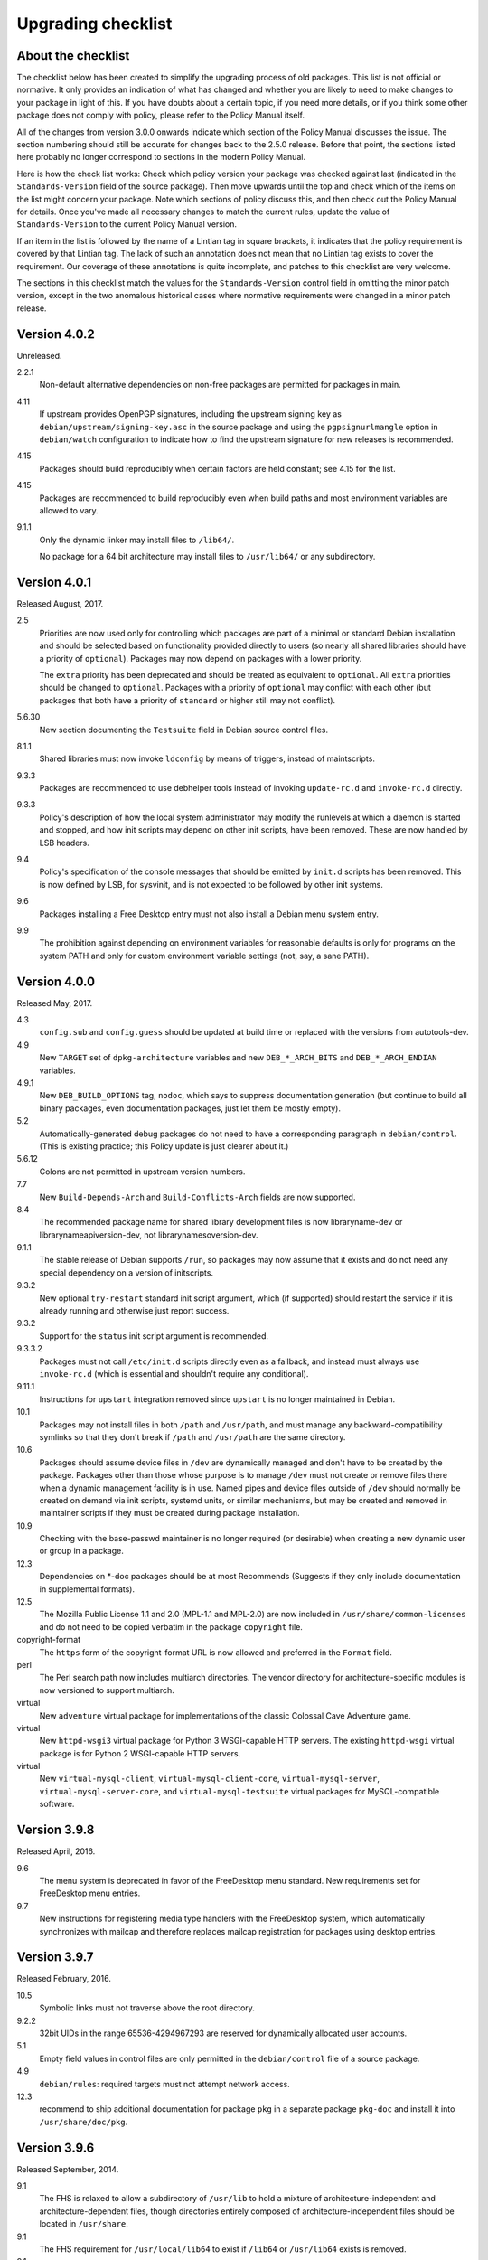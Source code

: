 Upgrading checklist
===================

About the checklist
-------------------

The checklist below has been created to simplify the upgrading process
of old packages. This list is not official or normative. It only
provides an indication of what has changed and whether you are likely to
need to make changes to your package in light of this. If you have
doubts about a certain topic, if you need more details, or if you think
some other package does not comply with policy, please refer to the
Policy Manual itself.

All of the changes from version 3.0.0 onwards indicate which section of
the Policy Manual discusses the issue. The section numbering should
still be accurate for changes back to the 2.5.0 release. Before that
point, the sections listed here probably no longer correspond to
sections in the modern Policy Manual.

Here is how the check list works: Check which policy version your
package was checked against last (indicated in the ``Standards-Version``
field of the source package). Then move upwards until the top and check
which of the items on the list might concern your package. Note which
sections of policy discuss this, and then check out the Policy Manual
for details. Once you've made all necessary changes to match the current
rules, update the value of ``Standards-Version`` to the current Policy
Manual version.

If an item in the list is followed by the name of a Lintian tag in
square brackets, it indicates that the policy requirement is covered
by that Lintian tag.  The lack of such an annotation does not mean
that no Lintian tag exists to cover the requirement.  Our coverage of
these annotations is quite incomplete, and patches to this checklist
are very welcome.

The sections in this checklist match the values for the
``Standards-Version`` control field in omitting the minor patch version,
except in the two anomalous historical cases where normative
requirements were changed in a minor patch release.

Version 4.0.2
-------------

Unreleased.

2.2.1
    Non-default alternative dependencies on non-free packages are
    permitted for packages in main.

4.11
    If upstream provides OpenPGP signatures, including the upstream
    signing key as ``debian/upstream/signing-key.asc`` in the source
    package and using the ``pgpsignurlmangle`` option in
    ``debian/watch`` configuration to indicate how to find the upstream
    signature for new releases is recommended.

4.15
    Packages should build reproducibly when certain factors are held
    constant; see 4.15 for the list.

4.15
    Packages are recommended to build reproducibly even when build
    paths and most environment variables are allowed to vary.

9.1.1
    Only the dynamic linker may install files to ``/lib64/``.

    No package for a 64 bit architecture may install files to
    ``/usr/lib64/`` or any subdirectory.

Version 4.0.1
-------------

Released August, 2017.

2.5
    Priorities are now used only for controlling which packages are part
    of a minimal or standard Debian installation and should be selected
    based on functionality provided directly to users (so nearly all
    shared libraries should have a priority of ``optional``). Packages
    may now depend on packages with a lower priority.

    The ``extra`` priority has been deprecated and should be treated as
    equivalent to ``optional``. All ``extra`` priorities should be
    changed to ``optional``. Packages with a priority of ``optional``
    may conflict with each other (but packages that both have a priority
    of ``standard`` or higher still may not conflict).

5.6.30
    New section documenting the ``Testsuite`` field in Debian source
    control files.

8.1.1
    Shared libraries must now invoke ``ldconfig`` by means of triggers,
    instead of maintscripts.

9.3.3
    Packages are recommended to use debhelper tools instead of invoking
    ``update-rc.d`` and ``invoke-rc.d`` directly.

9.3.3
    Policy's description of how the local system administrator may
    modify the runlevels at which a daemon is started and stopped, and
    how init scripts may depend on other init scripts, have been
    removed. These are now handled by LSB headers.

9.4
    Policy's specification of the console messages that should be
    emitted by ``init.d`` scripts has been removed. This is now defined
    by LSB, for sysvinit, and is not expected to be followed by other
    init systems.

9.6
    Packages installing a Free Desktop entry must not also install a
    Debian menu system entry.

9.9
    The prohibition against depending on environment variables for
    reasonable defaults is only for programs on the system PATH and only
    for custom environment variable settings (not, say, a sane PATH).

Version 4.0.0
-------------

Released May, 2017.

4.3
    ``config.sub`` and ``config.guess`` should be updated at build time
    or replaced with the versions from autotools-dev.

4.9
    New ``TARGET`` set of ``dpkg-architecture`` variables and new
    ``DEB_*_ARCH_BITS`` and ``DEB_*_ARCH_ENDIAN`` variables.

4.9.1
    New ``DEB_BUILD_OPTIONS`` tag, ``nodoc``, which says to suppress
    documentation generation (but continue to build all binary packages,
    even documentation packages, just let them be mostly empty).

5.2
    Automatically-generated debug packages do not need to have a
    corresponding paragraph in ``debian/control``. (This is existing
    practice; this Policy update is just clearer about it.)

5.6.12
    Colons are not permitted in upstream version numbers.

7.7
    New ``Build-Depends-Arch`` and ``Build-Conflicts-Arch`` fields are
    now supported.

8.4
    The recommended package name for shared library development files is
    now libraryname-dev or librarynameapiversion-dev, not
    librarynamesoversion-dev.

9.1.1
    The stable release of Debian supports ``/run``, so packages may now
    assume that it exists and do not need any special dependency on a
    version of initscripts.

9.3.2
    New optional ``try-restart`` standard init script argument, which
    (if supported) should restart the service if it is already running
    and otherwise just report success.

9.3.2
    Support for the ``status`` init script argument is recommended.

9.3.3.2
    Packages must not call ``/etc/init.d`` scripts directly even as a
    fallback, and instead must always use ``invoke-rc.d`` (which is
    essential and shouldn't require any conditional).

9.11.1
    Instructions for ``upstart`` integration removed since ``upstart``
    is no longer maintained in Debian.

10.1
    Packages may not install files in both ``/path`` and ``/usr/path``,
    and must manage any backward-compatibility symlinks so that they
    don't break if ``/path`` and ``/usr/path`` are the same directory.

10.6
    Packages should assume device files in ``/dev`` are dynamically
    managed and don't have to be created by the package. Packages other
    than those whose purpose is to manage ``/dev`` must not create or
    remove files there when a dynamic management facility is in use.
    Named pipes and device files outside of ``/dev`` should normally be
    created on demand via init scripts, systemd units, or similar
    mechanisms, but may be created and removed in maintainer scripts if
    they must be created during package installation.

10.9
    Checking with the base-passwd maintainer is no longer required (or
    desirable) when creating a new dynamic user or group in a package.

12.3
    Dependencies on \*-doc packages should be at most Recommends
    (Suggests if they only include documentation in supplemental
    formats).

12.5
    The Mozilla Public License 1.1 and 2.0 (MPL-1.1 and MPL-2.0) are now
    included in ``/usr/share/common-licenses`` and do not need to be
    copied verbatim in the package ``copyright`` file.

copyright-format
    The ``https`` form of the copyright-format URL is now allowed and
    preferred in the ``Format`` field.

perl
    The Perl search path now includes multiarch directories. The vendor
    directory for architecture-specific modules is now versioned to
    support multiarch.

virtual
    New ``adventure`` virtual package for implementations of the classic
    Colossal Cave Adventure game.

virtual
    New ``httpd-wsgi3`` virtual package for Python 3 WSGI-capable HTTP
    servers. The existing ``httpd-wsgi`` virtual package is for Python 2
    WSGI-capable HTTP servers.

virtual
    New ``virtual-mysql-client``, ``virtual-mysql-client-core``,
    ``virtual-mysql-server``, ``virtual-mysql-server-core``, and
    ``virtual-mysql-testsuite`` virtual packages for MySQL-compatible
    software.

Version 3.9.8
-------------

Released April, 2016.

9.6
    The menu system is deprecated in favor of the FreeDesktop menu
    standard. New requirements set for FreeDesktop menu entries.

9.7
    New instructions for registering media type handlers with the
    FreeDesktop system, which automatically synchronizes with mailcap
    and therefore replaces mailcap registration for packages using
    desktop entries.

Version 3.9.7
-------------

Released February, 2016.

10.5
    Symbolic links must not traverse above the root directory.

9.2.2
    32bit UIDs in the range 65536-4294967293 are reserved for
    dynamically allocated user accounts.

5.1
    Empty field values in control files are only permitted in the
    ``debian/control`` file of a source package.

4.9
    ``debian/rules``: required targets must not attempt network access.

12.3
    recommend to ship additional documentation for package ``pkg`` in a
    separate package ``pkg-doc`` and install it into
    ``/usr/share/doc/pkg``.

Version 3.9.6
-------------

Released September, 2014.

9.1
    The FHS is relaxed to allow a subdirectory of ``/usr/lib`` to hold a
    mixture of architecture-independent and architecture-dependent
    files, though directories entirely composed of
    architecture-independent files should be located in ``/usr/share``.

9.1
    The FHS requirement for ``/usr/local/lib64`` to exist if ``/lib64``
    or ``/usr/lib64`` exists is removed.

9.1
    An FHS exception has been granted for multiarch include files,
    permitting header files to instead be installed to
    ``/usr/include/triplet``.

10.1
    Binaries must not be statically linked with the GNU C library, see
    policy for exceptions.

4.4
    It is clarified that signature appearing in debian/changelog should
    be the details of the person who prepared this release of the
    package.

11.5
    The default web document root is now ``/var/www/html``

virtual
    ``java1-runtime`` and ``java2-runtime`` are removed,
    ``javaN-runtime`` and ``javaN-runtime-headless`` are added for all N
    between 5 and 9.

virtual
    Added ``httpd-wsgi`` for WSGI capable HTTP servers.

perl
    Perl packages should use the ``%Config`` hash to locate module paths
    instead of hardcoding paths in ``@INC``.

perl
    Perl binary modules and any modules installed into
    ``$Config{vendorarch}`` must depend on the relevant perlapi-\*
    package.

Version 3.9.5
-------------

Released October, 2013.

5.1
    Control data fields must not start with the hyphen character
    (``-``), to avoid potential confusions when parsing clearsigned
    control data files that were not properly unescaped.

5.4, 5.6.24
    ``Checksums-Sha1`` and ``Checksums-Sha256`` are now mandatory in
    ``.dsc`` files.

5.6.25, 5.8.1
    The ``DM-Upload-Allowed`` field is obsolete. Permissions are now
    granted via *dak-commands* files.

5.6.27
    New section documenting the ``Package-List`` field in Debian source
    control files.

5.6.28
    New section documenting the ``Package-Type`` field in source package
    control files.

5.6.29
    New section documenting the ``Dgit`` field in Debian source control
    files.

9.1.1.8
    The exception to the FHS for the ``/selinux`` was removed.

10.7.3
    Packages should remove all obsolete configuration files without
    local changes during upgrades. The ``dpkg-maintscript-helper`` tool,
    available from the dpkg package since *Wheezy*, can help with this.

10.10
    The name of the files and directories installed by binary packages
    must be encoded in UTF-8 and should be restricted to ASCII when
    possible. In the system PATH, they must be restricted to ASCII.

11.5.2
    Stop recommending to serve HTML documents from
    ``/usr/share/doc/package``.

12.2
    Packages distributing Info documents should use install-info's
    trigger, and do not need anymore to depend on
    ``dpkg (>= 1.15.4) | install-info``.

debconf
    The ``escape`` capability is now documented.

virtual
    ``mp3-decoder`` and ``mp3-encoder`` are removed.

Version 3.9.4
-------------

Released August, 2012.

2.4
    New *tasks* archive section.

4.9
    ``build-arch`` and ``build-indep`` are now mandatory targets in
    ``debian/rules``.

5.6.26
    New section documenting the ``Vcs-*`` fields, which are already in
    widespread use. Note the mechanism for specifying the Git branch
    used for packaging in the Vcs-Git field.

7.1
    The deprecated relations < and > now must not be used.

7.8
    New ``Built-Using`` field, which must be used to document the source
    packages for any binaries that are incorporated into this package at
    build time. This is used to ensure that the archive meets license
    requirements for providing source for all binaries.

8.6
    Policy for dependencies between shared libraries and other packages
    has been largely rewritten to document the ``symbols`` system and
    more clearly document handling of shared library ABI changes.
    ``symbols`` files are now recommended over ``shlibs`` files in most
    situations. All maintainers of shared library packages should review
    the entirety of this section.

9.1.1
    Packages must not assume the ``/run`` directory exists or is usable
    without a dependency on ``initscripts (>= 2.88dsf-13.3)`` until the
    stable release of Debian supports ``/run``.

9.7
    Packages including MIME configuration can now rely on triggers and
    do not need to call update-mime.

9.11
    New section documenting general requirements for alternate init
    systems and specific requirements for integrating with upstart.

12.5
    All copyright files must be encoded in UTF-8.

Version 3.9.3
-------------

Released February, 2012.

2.4
    New archive sections *education*, *introspection*, and
    *metapackages* added.

5.6.8
    The ``Architecture`` field in ``*.dsc`` files may now contain the
    value ``any all`` for source packages building both
    architecture-independent and architecture-dependent packages.

7.1
    If a dependency is restricted to particular architectures, the list
    of architectures must be non-empty.

9.1.1
    ``/run`` is allowed as an exception to the FHS and replaces
    ``/var/run``. ``/run/lock`` replaces ``/var/lock``. The FHS
    requirements for the older directories apply to these directories as
    well. Backward compatibility links will be maintained and packages
    need not switch to referencing ``/run`` directly yet. Files in
    ``/run`` should be stored in a temporary file system.

9.1.4
    New section spelling out the requirements for packages that use
    files in ``/run``, ``/var/run``, or ``/var/lock``. This generalizes
    information previously only in 9.3.2.

9.5
    Cron job file names must not contain ``.`` or ``+`` or they will be
    ignored by cron. They should replace those characters with ``_``. If
    a package provides multiple cron job files in the same directory,
    they should each start with the package name (possibly modified as
    above), ``-``, and then some suitable suffix.

9.10
    Packages using doc-base do not need to call install-docs anymore.

10.7.4
    Packages that declare the same ``conffile`` may see left-over
    configuration files from each other even if they conflict.

11.8
    The Policy rules around Motif libraries were just a special case of
    normal rules for non-free dependencies and were largely obsolete, so
    they have been removed.

12.5
    ``debian/copyright`` is no longer required to list the Debian
    maintainers involved in the creation of the package (although note
    that the requirement to list copyright information is unchanged).

copyright-format
    Version 1.0 of the "Machine-readable ``debian/copyright`` file"
    specification is included.

mime
    This separate document has been retired and and its (short) contents
    merged into Policy section 9.7. There are no changes to the
    requirements.

perl
    Packages may declare an interest in the perl-major-upgrade trigger
    to be notified of major upgrades of perl.

virtual
    ``ttf-japanese-{mincho, gothic}`` is renamed to
    ``fonts-japanese-{mincho, gothic}``.

Version 3.9.2
-------------

Released April, 2011.

\*
    Multiple clarifications throughout Policy where "installed" was used
    and the more precise terms "unpacked" or "configured" were intended.

3.3
    The maintainer address must accept mail from Debian role accounts
    and the BTS. At least one human must be listed with their personal
    email address in ``Uploaders`` if the maintainer is a shared email
    address. The duties of a maintainer are also clearer.

5
    All control fields are now classified as simple, folded, or
    multiline, which governs whether their values must be a single line
    or may be continued across multiple lines and whether line breaks
    are significant.

5.1
    Parsers are allowed to accept paragraph separation lines containing
    whitespace, but control files should use completely empty lines.
    Ordering of paragraphs is significant. Field names must be composed
    of printable ASCII characters except colon and must not begin with
    #.

5.6.25
    The ``DM-Upload-Allowed`` field is now documented.

6.5
    The system state maintainer scripts can rely upon during each
    possible invocation is now documented. In several less-common cases,
    this is stricter than Policy had previously documented. Packages
    with complex maintainer scripts should be reviewed in light of this
    new documentation.

7.2
    The impact on system state when maintainer scripts that are part of
    a circular dependency are run is now documented. Circular
    dependencies are now a should not.

7.2
    The system state when ``postinst`` and ``prerm`` scripts are run is
    now documented, and the documentation of the special case of
    dependency state for ``postrm`` scripts has been improved.
    ``postrm`` scripts are required to gracefully skip actions if their
    dependencies are not available.

9.1.1
    GNU/Hurd systems are allowed ``/hurd`` and ``/servers`` directories
    in the root filesystem.

9.1.1
    Packages installing to architecture-specific subdirectories of
    ``/usr/lib`` must use the value returned by
    ``dpkg-architecture -qDEB_HOST_MULTIARCH``, not by
    ``dpkg-architecture -qDEB_HOST_GNU_TYPE``; this is a path change on
    i386 architectures and a no-op for other architectures.

virtual
    ``mailx`` is now a virtual package provided by packages that install
    ``/usr/bin/mailx`` and implement at least the POSIX-required
    interface.

Version 3.9.1
-------------

Released July, 2010.

3.2.1
    Date-based version components should be given as the four-digit
    year, two-digit month, and then two-digit day, but may have embedded
    punctuation.

3.9
    Maintainer scripts must pass ``--package`` to ``dpkg-divert`` when
    creating or removing diversions and must not use ``--local``.

4.10
    Only ``dpkg-gencontrol`` supports variable substitution.
    ``dpkg-genchanges`` (for ``*.changes``) and ``dpkg-source`` (for
    ``*.dsc``) do not.

7.1
    Architecture restrictions and wildcards are also allowed in binary
    package relationships provided that the binary package is not
    architecture-independent.

7.4
    ``Conflicts`` and ``Breaks`` should only be used when there are file
    conflicts or one package breaks the other, not just because two
    packages provide similar functionality but don't interfere.

8.1
    The SONAME of a library should change whenever the ABI of the
    library changes in a way that isn't backward-compatible. It should
    not change if the library ABI changes are backward-compatible.
    Discourage bundling shared libraries together in one package.

8.4
    Ada Library Information (``*.ali``) files must be installed
    read-only.

8.6.1, 8.6.2, 8.6.5
    Packages should normally not include a ``shlibs.local`` file since
    we now have complete ``shlibs`` coverage.

8.6.3
    The SONAME of a library may instead be of the form
    ``name-major-version.so``.

10.2
    Libtool ``.la`` files should not be installed for public libraries.
    If they're required (for ``libltdl``, for instance), the
    ``dependency_libs`` setting should be emptied. Library packages
    historically including ``.la`` files must continue to include them
    (with ``dependency_libs`` emptied) until all libraries that depend
    on that library have removed or emptied their ``.la`` files.

10.2
    Libraries no longer need to be built with ``-D_REENTRANT``, which
    was an obsolete LinuxThreads requirement. Instead, say explicitly
    that libraries should be built with threading support and to be
    thread-safe if the library supports this.

10.4
    ``/bin/sh`` scripts may assume that ``kill`` supports an argument of
    ``-signal``, that ``kill`` and ``trap`` support the numeric signals
    listed in the XSI extension, and that signal 13 (SIGPIPE) can be
    trapped with ``trap``.

10.8
    Use of ``/etc/logrotate.d/package`` for logrotate rules is now
    recommended.

10.9
    Control information files should be owned by ``root:root`` and
    either mode 644 or mode 755.

11.4, 11.8.3, 11.8.4
    Packages providing alternatives for ``editor``, ``pager``,
    ``x-terminal-emulator``, or ``x-window-manager`` should also provide
    a slave alternative for the corresponding manual page.

11.5
    Cgi-bin executable files may be installed in subdirectories of
    ``/usr/lib/cgi-bin`` and web servers should serve out executables in
    those subdirectories.

12.5
    The GPL version 1 is now included in common-licenses and should be
    referenced from there instead of included in the ``copyright`` file.

Version 3.9.0
-------------

Released June, 2010.

4.4, 5.6.15
    The required format for the date in a changelog entry and in the
    Date control field is now precisely specified.

5.1
    A control paragraph must not contain more than one instance of a
    particular field name.

5.4, 5.5, 5.6.24
    The ``Checksums-Sha1`` and ``Checksums-Sha256`` fields in ``*.dsc``
    and ``*.changes`` files are now documented and recommended.

5.5, 5.6.16
    The ``Format`` field of ``.changes`` files is now 1.8. The
    ``Format`` field syntax for source package ``.dsc`` files allows a
    subtype in parentheses, and it is used for a different purpose than
    the ``Format`` field for ``.changes`` files.

5.6.2
    The syntax of the ``Maintainer`` field is now must rather than
    should.

5.6.3
    The comma separating entries in ``Uploaders`` is now must rather
    than should.

5.6.8, 7.1, 11.1.1
    Architecture wildcards may be used in addition to specific
    architectures in ``debian/control`` and ``*.dsc`` Architecture
    fields, and in architecture restrictions in build relationships.

6.3
    Maintainer scripts are no longer guaranteed to run with a
    controlling terminal and must be able to fall back to noninteractive
    behavior (debconf handles this). Maintainer scripts may abort if
    there is no controlling terminal and no reasonable default for a
    high-priority question, but should avoid this if possible.

7.3, 7.6.1
    ``Breaks`` should be used with ``Replaces`` for moving files between
    packages.

7.4
    ``Breaks`` should normally be used instead of ``Conflicts`` for
    transient issues and moving files between packages. New
    documentation of when each should be used.

7.5
    Use ``Conflicts`` with ``Provides`` if only one provider of a
    virtual facility can be installed at a time.

8.4
    All shared library development files are no longer required to be in
    the ``-dev`` package, only be available when the ``-dev`` package is
    installed. This allows the ``-dev`` package to be split as long as
    it depends on the additional packages.

9.2.2
    The UID range of user accounts is extended to 1000-59999.

9.3.2, 10.4
    ``init.d`` scripts are a possible exception from the normal
    requirement to use ``set -e`` in each shell script.

12.5
    The UCB BSD license was removed from the list of licenses that
    should be referenced from ``/usr/share/common-licenses/BSD``. It
    should instead be included directly in ``debian/copyright``,
    although it will still be in common-licenses for the time being.

debconf
    ``SETTITLE`` is now documented (it has been supported for some
    time). ``SETTITLE`` is like ``TITLE`` but takes a template instead
    of a string to allow translation.

perl
    perl-base now provides perlapi-abiname instead of a package based
    solely on the Perl version. Perl packages must now depend on
    perlapi-$Config{debian\_abi}, falling back on ``$Config{version}``
    if ``$Config{debian_abi}`` is not set.

perl
    Packages using ``Makefile.PL`` should use ``DESTDIR`` rather than
    ``PREFIX`` to install into the package staging area. ``PREFIX`` only
    worked due to a Debian-local patch.

Version 3.8.4
-------------

Released January, 2010.

9.1.1
    An FHS exception has been granted for multiarch libraries.
    Permitting files to instead be installed to ``/lib/triplet`` and
    ``/usr/lib/triplet`` directories.

10.6
    Packages may not contain named pipes and should instead create them
    in postinst and remove them in prerm or postrm.

9.1.1
    ``/sys`` and ``/selinux`` directories are explicitly allowed as an
    exception to the FHS.

Version 3.8.3
-------------

Released August, 2009.

4.9
    DEB\_\*\_ARCH\_CPU and DEB\_\*\_ARCH\_OS variables are now
    documented and recommended over GNU-style variables for that
    information.

5.6.8
    Source package Architecture fields may contain *all* in combination
    with other architectures. Clarify when *all* and *any* may be used
    in different versions of the field.

5.6.14
    The Debian archive software does not support uploading to multiple
    distributions with one ``*.changes`` file.

5.6.19
    The Binary field may span multiple lines.

10.2
    Shared library packages are no longer allowed to install libraries
    in a non-standard location and modify ``ld.so.conf``. Packages
    should either be installed in a standard library directory or
    packages using them should be built with RPATH.

11.8.7
    Installation directories for X programs have been clarified.
    Packages are no longer required to pre-depend on x11-common before
    installing into ``/usr/include/X11`` and ``/usr/lib/X11``.

12.1
    Manual pages are no longer required to contain only characters
    representable in the legacy encoding for that language.

12.1
    Localized man pages should either be kept up-to-date with the
    original version or warn that they're not up-to-date, either with
    warning text or by showing missing or changed portions in the
    original language.

12.2
    install-info is now handled via triggers so packages no longer need
    to invoke it in maintainer scripts. Info documents should now have
    directory sections and entries in the document. Packages containing
    info documents should add a dependency to support partial upgrades.

perl
    The requirement for Perl modules to have a versioned Depend and
    Build-Depend on ``perl >= 5.6.0-16`` has been removed.

Version 3.8.2
-------------

Released June, 2009.

2.4
    The list of archive sections has been significantly expanded. See
    `this debian-devel-announce
    message <http://lists.debian.org/debian-devel-announce/2009/03/msg00010.html>`__
    for the list of new sections and rules for how to categorize
    packages.

3.9.1
    All packages must use debconf or equivalent for user prompting,
    though essential packages or their dependencies may also fall back
    on other methods.

5.6.1
    The requirements for source package names are now explicitly spelled
    out.

9.1
    Legacy XFree86 servers no longer get a special exception from the
    FHS permitting ``/etc/X11/XF86Config-4``.

9.1.3
    Removed obsolete dependency requirements for packages that use
    ``/var/mail``.

11.8.5
    Speedo fonts are now deprecated. The X backend was disabled starting
    in lenny.

12.5
    The GNU Free Documentation License version 1.3 is included in
    common-licenses and should be referenced from there.

Version 3.8.1
-------------

Released March, 2009.

3.8
    Care should be taken when adding functionality to essential and such
    additions create an obligation to support that functionality in
    essential forever unless significant work is done.

4.4
    Changelog files must be encoded in UTF-8.

4.4
    Some format requirements for changelog files are now "must" instead
    of "should."

4.4.1
    Alternative changelog formats have been removed. Debian only
    supports one changelog format for the Debian Archive.

4.9.1
    New nocheck option for DEB\_BUILD\_OPTIONS indicating any build-time
    test suite provided by the package should not be run.

5.1
    All control files must be encoded in UTF-8.

5.2
    ``debian/control`` allows comment lines starting with # with no
    preceding whitespace.

9.3
    Init scripts ending in .sh are not handled specially. They are not
    sourced and are not guaranteed to be run by ``/bin/sh`` regardless
    of the #! line. This brings Policy in line with the long-standing
    behavior of the init system in Debian.

9.3.2
    The start action of an init script must exit successfully and not
    start the daemon again if it's already running.

9.3.2
    ``/var/run`` and ``/var/lock`` may be mounted as temporary
    filesystems, and init scripts must therefore create any necessary
    subdirectories dynamically.

10.4
    ``/bin/sh`` scripts may assume that local can take multiple variable
    arguments and supports assignment.

11.6
    User mailboxes may be mode 600 and owned by the user rather than
    mode 660, owned by user, and group mail.

Version 3.8.0
-------------

Released June, 2008.

2.4, 3.7
    The base section has been removed. contrib and non-free have been
    removed from the section list; they are only categories. The base
    system is now defined by priority.

4.9
    If ``dpkg-source -x`` doesn't provide the source that will be
    compiled, a debian/rules patch target is recommended and should do
    whatever else is necessary.

4.9.1, 10.1
    Standardized the format of DEB\_BUILD\_OPTIONS. Specified permitted
    characters for tags, required that tags be whitespace-separated,
    allowed packages to assume non-conflicting tags, and required
    unknown flags be ignored.

4.9.1
    Added parallel=n to the standardized DEB\_BUILD\_OPTIONS tags,
    indicating that a package should be built using up to n parallel
    processes if the package supports it

4.13
    Debian packages should not use convenience copies of code from other
    packages unless the included package is explicitly intended to be
    used that way.

4.14
    If dpkg-source -x doesn't produce source ready for editing and
    building with dpkg-buildpackage, packages should include a
    ``debian/README.source`` file explaining how to generate the patched
    source, add a new modification, and remove an existing modification.
    This file may also be used to document packaging a new upstream
    release and any other complexity of the Debian build process.

5.6.3
    The Uploaders field in debian/control may be wrapped.

5.6.12
    An empty Debian revision is equivalent to a Debian revision of 0 in
    a version number.

5.6.23
    New Homepage field for upstream web sites.

6.5, 6.6, 7
    The Breaks field declares that this package breaks another and
    prevents installation of the breaking package unless the package
    named in Breaks is deconfigured first. This field should not be used
    until the dpkg in Debian stable supports it.

8.1, 8.2
    Clarify which files should go into a shared library package, into a
    separate package, or into the -dev package. Suggest -tools instead
    of -runtime for runtime support programs, since that naming is more
    common in Debian.

9.5
    Files in ``/etc/cron.{hourly,daily,weekly,monthly}`` must be
    configuration files (upgraded from should). Mention the hourly
    directory.

11.8.6
    Packages providing ``/etc/X11/Xresources`` files need not conflict
    with ``xbase (<< 3.3.2.3a-2)``, which is long-obsolete.

12.1
    Manual pages in locale-specific directories should use either the
    legacy encoding for that directory or UTF-8. Country names should
    not be included in locale-specific manual page directories unless
    indicating a significant difference in the language. All characters
    in the manual page source should be representable in the legacy
    encoding for a locale even if the man page is encoded in UTF-8.

12.5
    The Apache 2.0 license is now in common-licenses and should be
    referenced rather than quoted in ``debian/copyright``.

12.5
    Packages in contrib and non-free should state in the copyright file
    that the package is not part of Debian GNU/Linux and briefly explain
    why.

debconf
    Underscore (``_``) is allowed in debconf template names.

Version 3.7.3
-------------

Released December, 2007.

5.6.12
    Package version numbers may contain tildes, which sort before
    anything, even the end of a part.

10.4
    Scripts may assume that ``/bin/sh`` supports local (at a basic
    level) and that its test builtin (if any) supports -a and -o binary
    logical operators.

8.5
    The substitution variable ${binary:Version} should be used in place
    of ${Source-Version} for dependencies between packages of the same
    library.

menu policy
    Substantial reorganization and renaming of sections in the Debian
    menu structure. Packages with menu entries should be reviewed to see
    if the menu section has been renamed or if one of the new sections
    would be more appropriate.

5.6.1
    The Source field in a .changes file may contain a version number in
    parentheses.

5.6.17
    The acceptable values for the Urgency field are low, medium, high,
    critical, or emergency.

8.6
    The shlibs file now allows an optional type field, indicating the
    type of package for which the line is valid. The only currently
    supported type is udeb, used with packages for the Debian Installer.

3.9.1
    Packages following the Debian Configuration management specification
    must allow for translation of their messages by using a
    gettext-based system such as po-debconf.

12.5
    GFDL 1.2, GPL 3, and LGPL 3 are now in common-licenses and should be
    referenced rather than quoted in debian/copyright.

Version 3.7.2.2
---------------

Released October, 2006.

This release broke the normal rule against introducing normative changes
without changing the major patch level.

6.1
    Maintainer scripts must not be world writeable (up from a should to
    a must)

Version 3.7.2
-------------

Released April, 2006.

11.5
    Revert the cgi-lib change.

Version 3.7.1
-------------

Released April, 2006.

10.2
    It is now possible to create shared libraries without relocatable
    code (using -fPIC) in certain exceptional cases, provided some
    procedures are followed, and for creating static libraries with
    relocatable code (again, using -fPIC). Discussion on
    debian-devel@lists.debian.org, getting a rough consensus, and
    documenting it in README.Debian constitute most of the process.

11.8.7
    Packages should install any relevant files into the directories
    ``/usr/include/X11/`` and ``/usr/lib/X11/``, but if they do so, they
    must pre-depend on ``x11-common (>= 1:7.0.0)``

Version 3.7.0
-------------

Released April, 2006.

11.5
    Packages shipping web server CGI files are expected to install them
    in ``/usr/lib/cgi-lib/`` directories. This location change perhaps
    should be documented in NEWS

11.5
    Web server packages should include a standard scriptAlias of cgi-lib
    to ``/usr/lib/cgi-lib``.

9.1.1
    The version of FHS mandated by policy has been upped to 2.3. There
    should be no changes required for most packages, though new top
    level directories ``/media``, ``/srv``, etc. may be of interest.

5.1, 5.6.3
    All fields, apart from the Uploaders field, in the control file are
    supposed to be a single logical line, which may be spread over
    multiple physical lines (newline followed by space is elided).
    However, any parser for the control file must allow the Uploaders
    field to be spread over multiple physical lines as well, to prepare
    for future changes.

10.4
    When scripts are installed into a directory in the system PATH, the
    script name should not include an extension that denotes the
    scripting language currently used to implement it.

9.3.3.2
    packages that invoke initscripts now must use invoke-rc.d to do so
    since it also pays attention to run levels and other local
    constraints.

11.8.5.2, 11.8.7, etc
    We no longer use ``/usr/X11R6``, since we have migrated away to
    using Xorg paths. This means, for one thing, fonts live in
    ``/usr/share/fonts/X11/`` now, and ``/usr/X11R6`` is gone.

Version 3.6.2
-------------

Released June, 2005.

    Recommend doc-base, and not menu, for registering package
    documentation.

8.1
    Run time support programs should live in subdirectories of
    ``/usr/lib/`` or ``/usr/share``, and preferably the shared lib is
    named the same as the package name (to avoid name collisions).

11.5
    It is recommended that HTTP servers provide an alias /images to
    allow packages to share image files with the web server

Version 3.6.1
-------------

Released August, 2003.

3.10.1
    Prompting the user should be done using debconf. Non debconf user
    prompts are now deprecated.

Version 3.6.0
-------------

Released July, 2003.

Restructuring caused shifts in section numbers and bumping of the
minor version number.

Many packaging manual appendices that were integrated into policy
sections are now empty, and replaced with links to the Policy. In
particular, the appendices that included the list of control fields
were updated (new fields like Closes, Changed-By were added) and the
list of fields for each of control, .changes and .dsc files is now
in Policy, and they're marked mandatory, recommended or optional
based on the current practice and the behavior of the deb-building
tool-chain.

Elimination of needlessly deep section levels, primarily in the
chapter Debian Archive, from which two new chapters were split out,
Binary packages and Source packages. What remained was reordered
properly, that is, some sects became sects etc.

Several sections that were redundant, crufty or simply not designed
with any sort of vision, were rearranged according to the formula
that everything should be either in the same place or properly
interlinked. Some things remained split up between different
chapters when they talked about different aspects of files: their
content, their syntax, and their placement in the file system. In
particular, see the new sections about changelog files.

menu policy
    Added Games/Simulation and Apps/Education to menu sub-policy

C.2.2
    Debian changelogs should be UTF-8 encoded.

10.2
    shared libraries must be linked against all libraries that they use
    symbols from in the same way that binaries are.

7.6
    build-depends-indep need not be satisfied during clean target.

Version 3.5.10
--------------

Released May, 2003.

11.8.3
    packages providing the x-terminal-emulator virtual package ought to
    ensure that they interpret the command line exactly like xterm does.

11.8.4
    Window managers compliant with the Window Manager Specification
    Project may add 40 points for ranking in the alternatives

Version 3.5.9
-------------

Released March, 2003.

3.4.2
    The section describing the Description: package field once again has
    full details of the long description format.

4.2
    Clarified that if a package has non-build-essential
    build-dependencies, it should have them listed in the Build-Depends
    and related fields (i.e. it's not merely optional).

9.3.2
    When asked to restart a service that isn't already running, the init
    script should start the service.

12.6
    If the purpose of a package is to provide examples, then the example
    files can be installed into ``/usr/share/doc/package`` (rather than
    ``/usr/share/doc/package/examples``).

Version 3.5.8
-------------

Released November, 2002.

12.7
    It is no longer necessary to keep a log of changes to the upstream
    sources in the copyright file. Instead, all such changes should be
    documented in the changelog file.

7.6
    Build-Depends, Build-Conflicts, Build-Depends-Indep, and
    Build-Conflicts-Indep must also be satisfied when the clean target
    is called.

menu policy
    A new Apps/Science menu section is available

debconf policy
    debconf specification cleared up, various changes.

12.1
    It is no longer recommended to create symlinks from nonexistent
    manual pages to undocumented(7). Missing manual pages for programs
    are still a bug.

Version 3.5.7
-------------

Released August, 2002.

    Packages no longer have to ask permission to call MAKEDEV in
    postinst, merely notifying the user ought to be enough.

2.2.4
    cryptographic software may now be included in the main archive.

3.9
    task packages are no longer permitted; tasks are now created by a
    special Tasks: field in the control file.

11.8.4
    window managers that support netwm can now add 20 points when they
    add themselves as an alternative for ``/usr/bin/x-window-manager``

10.1
    The default compilation options have now changed, one should provide
    debugging symbols in all cases, and optionally step back
    optimization to -O0, depending on the DEB\_BUILD\_OPTIONS
    environment variable.

7.6, 4.8
    Added mention of build-arch, build-indep, etc, in describing the
    relationships with Build-Depends, Build-Conflicts,
    Build-Depends-Indep, and Build-Conflicts-Indep. May need to
    review the new rules.

8
    Changed rules on how, and when, to invoke ldconfig in maintainer
    scripts. Long rationale.

*Added the last note in 3.5.6 upgrading checklist item regarding build
rules, please see below*

Version 3.5.6
-------------

Released July, 2001.

2.5
    Emacs and TeX are no longer mandated by policy to be priority
    standard packages

11.5
    Programs that access docs need to do so via ``/usr/share/doc``, and
    not via ``/usr/doc/`` as was the policy previously

12.3
    Putting documentation in ``/usr/doc`` versus ``/usr/share/doc`` is
    now a "serious" policy violation.

11.5
    For web servers, one should not provide non-local access to the
    ``/usr/share/doc`` hierarchy. If one can't provide access controls
    for the http://localhost/doc/ directory, then it is preferred that
    one ask permission to expose that information during the install.

7
    There are new rules for build-indep/build-arch targets and there is
    a new Build-Depend-Indep semantic.

Version 3.5.5
-------------

Released May, 2001.

12.1
    Manpages should not rely on header information to have alternative
    manpage names available; it should only use symlinks or .so pages to
    do this

    *Clarified note in 3.5.3.0 upgrading checklist regarding examples
    and templates: this refers only to those examples used by scripts;
    see section 10.7.3 for the whole story*

    Included a new section 10.9.1 describing the use of
    dpkg-statoverride; this does not have the weight of policy

    Clarify Standards-Version: you don't need to rebuild your packages
    just to change the Standards-Version!

10.2
    Plugins are no longer bound by all the rules of shared libraries

X Windows related things:
    11.8.1
        Clarification of priority levels of X Window System related
        packages

    11.8.3
        Rules for defining x-terminal-emulator improved

    11.8.5
        X Font policy rewritten: you must read this if you provide fonts
        for the X Window System

    11.8.6
        Packages must not ship ``/usr/X11R6/lib/X11/app-defaults/``

    11.8.7
        X-related packages should usually use the regular FHS locations;
        imake-using packages are exempted from this

    11.8.8
        OpenMotif linked binaries have the same rules as
        OSF/Motif-linked ones

Version 3.5.4
-------------

Released April, 2001.

11.6
    The system-wide mail directory is now /var/mail, no longer
    /var/spool/mail. Any packages accessing the mail spool should access
    it via /var/mail and include a suitable Depends field;

11.9; perl-policy
    The perl policy is now part of Debian policy proper. Perl programs
    and modules should follow the current Perl policy

Version 3.5.3
-------------

Released April, 2001.

7.1
    Build-Depends arch syntax has been changed to be less ambiguous.
    This should not affect any current packages

10.7.3
    Examples and templates files for use by scripts should now live in
    ``/usr/share/<package>`` or ``/usr/lib/<package>``, with symbolic
    links from ``/usr/share/doc/<package>/examples`` as needed

Version 3.5.2
-------------

Released February, 2001.

11.8.6
    X app-defaults directory has moved from
    ``/usr/X11R6/lib/X11/app-defaults`` to ``/etc/X11/app-defaults``

Version 3.5.1
-------------

Released February, 2001.

8.1
    dpkg-shlibdeps now uses objdump, so shared libraries have to be run
    through dpkg-shlibdeps as well as executables

Version 3.5.0
-------------

Released January, 2001.

11.8.5
    Font packages for the X Window System must now declare a dependency
    on ``xutils (>= 4.0.2)``

Version 3.2.1.1
---------------

Released January, 2001.

This release broke the normal rule against introducing normative changes
without changing the major patch level.

9.3.2
    Daemon startup scripts in ``/etc/init.d/`` should not contain
    modifiable parameters; these should be moved to a file in
    ``/etc/default/``

12.3
    Files in ``/usr/share/doc`` must not be referenced by any program.
    If such files are needed, they must be placed in
    ``/usr/share/<package>/``, and symbolic links created as required in
    ``/usr/share/doc/<package>/``

    Much of the packaging manual has now been imported into the policy
    document

Version 3.2.1
-------------

Released August, 2000.

11.8.1
    A package of priority standard or higher may provide two binaries,
    one compiled with support for the X Window System, and the other
    without

Version 3.2.0
-------------

Released August, 2000.

10.1
    By default executables should not be built with the debugging option
    -g. Instead, it is recommended to support building the package with
    debugging information optionally.

12.8
    Policy for packages where the upstream uses HTML changelog files has
    been expanded. In short, a plain text changelog file should always
    be generated for the upstream changes

    Please note that the new release of the X window system (3.2) shall
    probably need sweeping changes in policy

    Policy for packages providing the following X-based features has
    been codified:

    11.8.2
        X server (virtual package xserver)

    11.8.3
        X terminal emulator (virtual package x-terminal-emulator)

    11.8.4
        X window manager (virtual package x-window-manager, and
        ``/usr/bin/x-window-manager`` alternative, with priority
        calculation guidelines)

    12.8.5
        X fonts (this section has been written from scratch)

    11.8.6
        X application defaults

11.8.7
    Policy for packages using the X Window System and FHS issues has
    been clarified;

11.7.3
    No package may contain or make hard links to conffiles

8
    Noted that newer dpkg versions do not require extreme care in always
    creating the shared lib before the symlink, so the unpack order be
    correct

Version 3.1.1
-------------

Released November, 1999.

7.1
    Correction to semantics of architecture lists in Build-Depends etc.
    Should not affect many packages

Version 3.1.0
-------------

Released October, 1999.

defunct
    ``/usr/doc/<package>`` has to be a symlink pointing to
    ``/usr/share/doc/<package>``, to be maintained by postinst and prerm
    scripts.

7.1, 7.6
    Introduced source dependencies (Build-Depends, etc.)

9.3.4
    ``/etc/rc.boot`` has been deprecated in favour of ``/etc/rcS.d``.
    (Packages should not be touching this directory, but should use
    update-rc.d instead)

9.3.3
    update-rc.d is now the *only* allowable way of accessing the
    ``/etc/rc?.d/[SK]??*`` links. Any scripts which manipulate them
    directly must be changed to use update-rc.d instead. (This is
    because the file-rc package handles this information in an
    incompatible way.)

12.7
    Architecture-specific examples go in ``/usr/lib/<package>/examples``
    with symlinks from ``/usr/share/doc/<package>/examples/*`` or from
    ``/usr/share/doc/<package>/examples`` itself

9.1.1
    Updated FHS to a 2.1 draft; this reverts ``/var/state`` to
    ``/var/lib``

9.7; mime-policy
    Added MIME sub-policy document

12.4
    VISUAL is allowed as a (higher priority) alternative to EDITOR

11.6
    Modified liblockfile description, which affects mailbox-accessing
    programs. Please see the policy document for details

12.7
    If a package provides a changelog in HTML format, a text-only
    version should also be included. (Such a version may be prepared
    using ``lynx -dump -nolist``.)

3.2.1
    Description of how to handle version numbers based on dates added

Version 3.0.1
-------------

Released July, 1999.

10.2
    Added the clarification that the .la files are essential for the
    packages using libtool's libltdl library, in which case the .la
    files must go in the run-time library package

Version 3.0.0
-------------

Released June, 1999.

9.1
    Debian formally moves from the FSSTND to the FHS. This is a major
    change, and the implications of this move are probably not all
    known.

4.1
    Only 3 digits of the Standards version need be included in control
    files, though all four digits are still permitted.

12.6
    The location of the GPL has changed to
    ``/usr/share/common-licenses``. This may require changing the
    copyright files to point to the correct location of the GPL and
    other major licenses

10.2
    Packages that use libtool to create shared libraries must include
    the .la files in the -dev packages

10.8
    Use logrotate to rotate log files

now 11.8
    section 5.8 has been rewritten (Programs for the X Window System)

9.6; menu-policy
    There is now an associated menu policy, in a separate document, that
    carries the full weight of Debian policy

11.3
    Programs which need to modify the files ``/var/run/utmp``,
    ``/var/log/wtmp`` and ``/var/log/lastlog`` must be installed setgid
    utmp

Version 2.5.0
-------------

Released October, 1998.

*Please note that section numbers below this point may not match the
current Policy Manual.*

-  Rearranged the manual to create a new Section 4, Files

   -  Section 3.3 ("Files") was moved to Section 4. The Sections that
      were Section 4 and Section 5 were moved down to become Section 5
      and Section 6.

   -  What was Section 5.5 ("Log files") is now a subsection of the new
      Section 4 ("Files"), becoming section 4.8, placed after
      "Configuration files", moving the Section 4.8 ("Permissions and
      owners") to Section 4.9. All subsections of the old Section 5
      after 5.5 were moved down to fill in the number gap.

-  Modified the section about changelog files to accommodate upstream
   changelogs which were formatted as HTML. These upstream changelog
   files should now be accessible as
   ``/usr/doc/package/changelog.html.gz``

-  Symlinks are permissible to link the real, or upstream, changelog
   name to the Debian mandated name.

-  Clarified that HTML documentation should be present in some package,
   though not necessarily the main binary package.

-  Corrected all references to the location of the copyright files. The
   correct location is ``/usr/doc/package/copyright``

-  Ratified the architecture specification strings to cater to the HURD.

Version 2.4.1
-------------

Released April, 1998.

Updated section 3.3.5 Symbolic links
    symbolic links within a toplevel directory should be relative,
    symbolic links between toplevel directories should be absolute (cf.,
    Policy Weekly Issue#6, topic 2)

Updated section 4.9 Games
    manpages for games should be installed in ``/usr/man/man6`` (cf.,
    Policy Weekly Issue#6, topic 3)

Updated Chapter 12 Shared Libraries
    ldconfig must be called in the postinst script if the package
    installs shared libraries (cf., Policy Weekly Issue #6,
    fixes:bug#20515)

Version 2.4.0
-------------

Released January, 1998

Updated section 3.3.4 Scripts
    -  /bin/sh may be any POSIX compatible shell

    -  scripts including bashisms have to specify ``/bin/bash`` as
       interpreter

    -  scripts which create files in world-writable directories (e.g.,
       in ``/tmp``) should use tempfile or mktemp for creating the
       directory

Updated section 3.3.5 Symbolic Links
    symbolic links referencing compressed files must have the same file
    extension as the referenced file

Updated section 3.3.6 Device files
    ``/dev/tty*`` serial devices should be used instead of ``/dev/cu*``

Updated section 3.4.2 Writing the scripts in ``/etc/init.d``
    -  all ``/etc/init.d`` scripts have to provide the following
       options: start, stop, restart, force-reload

    -  the reload option is optional and must never stop and restart the
       service

Updated section 3.5 Cron jobs
    cron jobs that need to be executed more often than daily should be
    installed into ``/etc/cron.d``

Updated section 3.7 Menus
    removed section about how to register HTML docs to \`menu' (the
    corresponding section in 4.4, Web servers and applications, has been
    removed in policy 2.2.0.0 already, so this one was obsolete)

New section 3.8 Keyboard configuration
    details about how the backspace and delete keys should be handled

New section 3.9 Environment variables
    no program must depend on environment variables to get a reasonable
    default configuration

New section 4.6 News system configuration
    ``/etc/news/organization`` and ``/etc/news/server`` should be
    supported by all news servers and clients

Updated section 4.7 Programs for the X Window System
    -  programs requiring a non-free Motif library should be provided as
       foo-smotif and foo-dmotif package

    -  if lesstif works reliably for such program, it should be linked
       against lesstif and not against a non-free Motif library

Updated section 4.9 Games
    games for X Windows have to be installed in ``/usr/games``, just as
    non-X games

Version 2.3.0
-------------

Released September, 1997.

-  new section \`4.2 Daemons' including rules for ``/etc/services``,
   ``/etc/protocols``, ``/etc/rpc``, and ``/etc/inetd.conf``

-  updated section about \`Configuration files': packages may not touch
   other packages' configuration files

-  MUAs and MTAs have to use liblockfile

Version 2.2.0
-------------

Released July, 1997.

-  added section 4.1 \`Architecture specification strings': use
   <arch>-linux where <arch> is one of the following: i386, alpha, arm,
   m68k, powerpc, sparc.

-  detailed rules for ``/usr/local``

-  user ID's

-  editor/pager policy

-  cron jobs

-  device files

-  don't install shared libraries as executable

-  app-defaults files may not be conffiles

Version 2.1.3
-------------

Released March, 1997.

-  two programs with different functionality must not have the same name

-  "Webstandard 3.0"

-  "Standard for Console Messages"

-  Libraries should be compiled with ``-D_REENTRANT``

-  Libraries should be stripped with ``strip --strip-unneeded``

Version 2.1.2
-------------

Released November, 1996.

-  Some changes WRT shared libraries

Version 2.1.1
-------------

Released September, 1996.

-  No hard links in source packages

-  Do not use ``dpkg-divert`` or ``update-alternatives`` without
   consultation

-  Shared libraries must be installed stripped

Version 2.1.0
-------------

Released August, 1996.

-  Upstream changelog must be installed too
